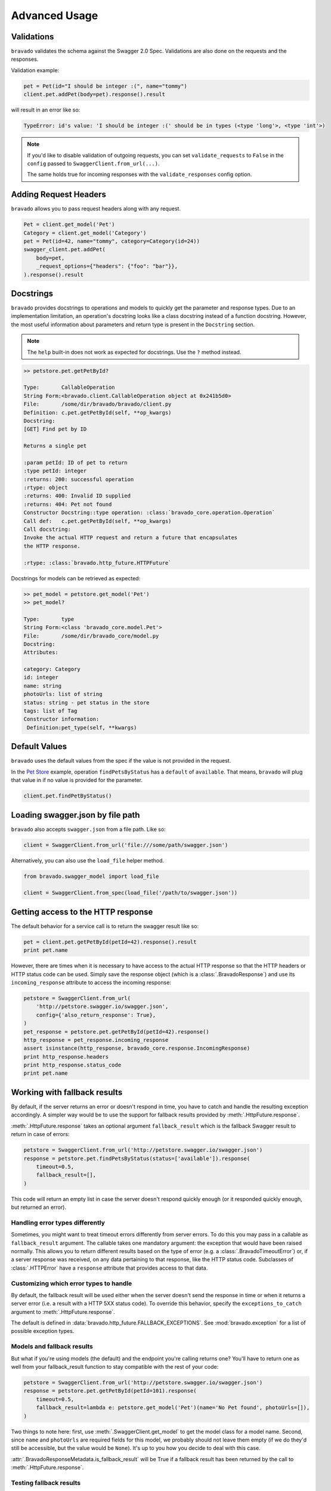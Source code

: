 Advanced Usage
==============

Validations
-----------

``bravado`` validates the schema against the Swagger 2.0 Spec. Validations are also done on the requests and the responses.

Validation example:

.. code-block:: python

    pet = Pet(id="I should be integer :(", name="tommy")
    client.pet.addPet(body=pet).response().result

will result in an error like so:

.. code-block:: console

    TypeError: id's value: 'I should be integer :(' should be in types (<type 'long'>, <type 'int'>)

.. note::

   If you'd like to disable validation of outgoing requests, you can set ``validate_requests`` to ``False`` in the ``config`` passed to ``SwaggerClient.from_url(...)``.

   The same holds true for incoming responses with the ``validate_responses`` config option.

Adding Request Headers
----------------------

``bravado`` allows you to pass request headers along with any request.

.. code-block:: python

    Pet = client.get_model('Pet')
    Category = client.get_model('Category')
    pet = Pet(id=42, name="tommy", category=Category(id=24))
    swagger_client.pet.addPet(
        body=pet,
        _request_options={"headers": {"foo": "bar"}},
    ).response().result


Docstrings
----------

``bravado`` provides docstrings to operations and models to quickly get the parameter and response types.
Due to an implementation limitation, an operation's docstring looks like a class docstring instead of a
function docstring. However, the most useful information about parameters and return type is present
in the ``Docstring`` section.

.. note::

    The ``help`` built-in does not work as expected for docstrings. Use the ``?`` method instead.

.. code-block:: console

    >> petstore.pet.getPetById?

    Type:       CallableOperation
    String Form:<bravado.client.CallableOperation object at 0x241b5d0>
    File:       /some/dir/bravado/bravado/client.py
    Definition: c.pet.getPetById(self, **op_kwargs)
    Docstring:
    [GET] Find pet by ID

    Returns a single pet

    :param petId: ID of pet to return
    :type petId: integer
    :returns: 200: successful operation
    :rtype: object
    :returns: 400: Invalid ID supplied
    :returns: 404: Pet not found
    Constructor Docstring::type operation: :class:`bravado_core.operation.Operation`
    Call def:   c.pet.getPetById(self, **op_kwargs)
    Call docstring:
    Invoke the actual HTTP request and return a future that encapsulates
    the HTTP response.

    :rtype: :class:`bravado.http_future.HTTPFuture`

Docstrings for models can be retrieved as expected:

.. code-block:: console

    >> pet_model = petstore.get_model('Pet')
    >> pet_model?

    Type:       type
    String Form:<class 'bravado_core.model.Pet'>
    File:       /some/dir/bravado_core/model.py
    Docstring:
    Attributes:

    category: Category
    id: integer
    name: string
    photoUrls: list of string
    status: string - pet status in the store
    tags: list of Tag
    Constructor information:
     Definition:pet_type(self, **kwargs)

Default Values
--------------

``bravado`` uses the default values from the spec if the value is not provided in the request.

In the `Pet Store <http://petstore.swagger.io/>`_ example, operation ``findPetsByStatus`` has a ``default`` of ``available``. That means, ``bravado`` will plug that value in if no value is provided for the parameter.

.. code-block:: python

    client.pet.findPetByStatus()

Loading swagger.json by file path
---------------------------------

``bravado`` also accepts ``swagger.json`` from a file path. Like so:

.. code-block:: python

    client = SwaggerClient.from_url('file:///some/path/swagger.json')

Alternatively, you can also use the ``load_file`` helper method.

.. code-block:: python

    from bravado.swagger_model import load_file

    client = SwaggerClient.from_spec(load_file('/path/to/swagger.json'))

.. _getting_access_to_the_http_response:

Getting access to the HTTP response
-----------------------------------

The default behavior for a service call is to return the swagger result like so:

.. code-block:: python

    pet = client.pet.getPetById(petId=42).response().result
    print pet.name

However, there are times when it is necessary to have access to the actual
HTTP response so that the HTTP headers or HTTP status code can be used. Simply save
the response object (which is a :class:`.BravadoResponse`) and use its ``incoming_response``
attribute to access the incoming response:

.. code-block:: python

    petstore = SwaggerClient.from_url(
        'http://petstore.swagger.io/swagger.json',
        config={'also_return_response': True},
    )
    pet_response = petstore.pet.getPetById(petId=42).response()
    http_response = pet_response.incoming_response
    assert isinstance(http_response, bravado_core.response.IncomingResponse)
    print http_response.headers
    print http_response.status_code
    print pet.name

.. _fallback_results:

Working with fallback results
-----------------------------

By default, if the server returns an error or doesn't respond in time, you have to catch and handle
the resulting exception accordingly. A simpler way would be to use the support for fallback results
provided by :meth:`.HttpFuture.response`.

:meth:`.HttpFuture.response` takes an optional argument ``fallback_result`` which is the fallback
Swagger result to return in case of errors:

.. code-block:: python

    petstore = SwaggerClient.from_url('http://petstore.swagger.io/swagger.json')
    response = petstore.pet.findPetsByStatus(status=['available']).response(
        timeout=0.5,
        fallback_result=[],
    )

This code will return an empty list in case the server doesn't respond quickly enough (or it
responded quickly enough, but returned an error).

Handling error types differently
~~~~~~~~~~~~~~~~~~~~~~~~~~~~~~~~

Sometimes, you might want to treat timeout errors differently from server errors. To do this you may
pass in a callable as ``fallback_result`` argument. The callable takes one mandatory argument: the exception
that would have been raised normally. This allows you to return different results based on the type of error
(e.g. a :class:`.BravadoTimeoutError`) or, if a server response was received, on any data pertaining
to that response, like the HTTP status code. Subclasses of :class:`.HTTPError` have a ``response`` attribute
that provides access to that data.

Customizing which error types to handle
~~~~~~~~~~~~~~~~~~~~~~~~~~~~~~~~~~~~~~~

By default, the fallback result will be used either when the server doesn't send the response
in time or when it returns a server error (i.e. a result with a HTTP 5XX status code). To override this behavior,
specify the ``exceptions_to_catch`` argument to :meth:`.HttpFuture.response`.

The default is defined in :data:`bravado.http_future.FALLBACK_EXCEPTIONS`. See
:mod:`bravado.exception` for a list of possible exception types.

Models and fallback results
~~~~~~~~~~~~~~~~~~~~~~~~~~~

But what if you're using models (the default) and the endpoint you're calling returns one? You'll have
to return one as well from your fallback_result function to stay compatible with the rest of your code:

.. code-block:: python

    petstore = SwaggerClient.from_url('http://petstore.swagger.io/swagger.json')
    response = petstore.pet.getPetById(petId=101).response(
        timeout=0.5,
        fallback_result=lambda e: petstore.get_model('Pet')(name='No Pet found', photoUrls=[]),
    )

Two things to note here: first, use :meth:`.SwaggerClient.get_model` to get the model class for a
model name. Second, since ``name`` and ``photoUrls`` are required fields for this model, we probably should not leave them
empty (if we do they'd still be accessible, but the value would be ``None``). It's up to you how you decide to deal
with this case.

:attr:`.BravadoResponseMetadata.is_fallback_result` will be True if a fallback result has been returned
by the call to :meth:`.HttpFuture.response`.

Testing fallback results
~~~~~~~~~~~~~~~~~~~~~~~~

You can trigger returning fallback results for testing purposes. Just set the option ``force_fallback_result``
to ``True`` in the request configuration (see :ref:`request_configuration`). In this case a :class:`.ForcedFallbackResultError`
exception will be passed to your fallback result callback, so make sure you handle it properly.

.. _custom_response_metadata:

Custom response metadata
------------------------

Sometimes, there's additional metadata in the response that you'd like to make available easily.
This case arises most often if you're using bravado to talk to internal services. Maybe you have
special HTTP headers that indicate whether a circuit breaker was triggered? bravado allows you to
customize the metadata and provide custom attributes and methods.

In your code, create a class that subclasses :class:`bravado.response.BravadoResponseMetadata`. In the implementation
of your properties, use :attr:`.BravadoResponseMetadata.headers` to access response headers, or
:attr:`.BravadoResponseMetadata.incoming_response` to access any other part of the HTTP response.

If, for some reason, you need your own ``__init__`` method, make sure that your signature accepts
any positional and keyword argument, and that you call the base method with these arguments from
your own implementation. That way, your class will remain compatible with the base class even
if new arguments get added to the __init__ method. Example minimal implementation:

.. code-block:: python

    class MyResponseMetadata(ResponseMetadata):
        def __init__(self, *args, **kwargs):
            super(MyResponseMetadata, self).__init__(*args, **kwargs)

While developing custom :class:`.BravadoResponseMetadata` classes we recommend to avoid,
if possible, the usage of attributes for data that's expensive to compute. Since the object
will be created for every response, implementing these fields as properties makes sure
the evaluation is only done if the field is accessed.
